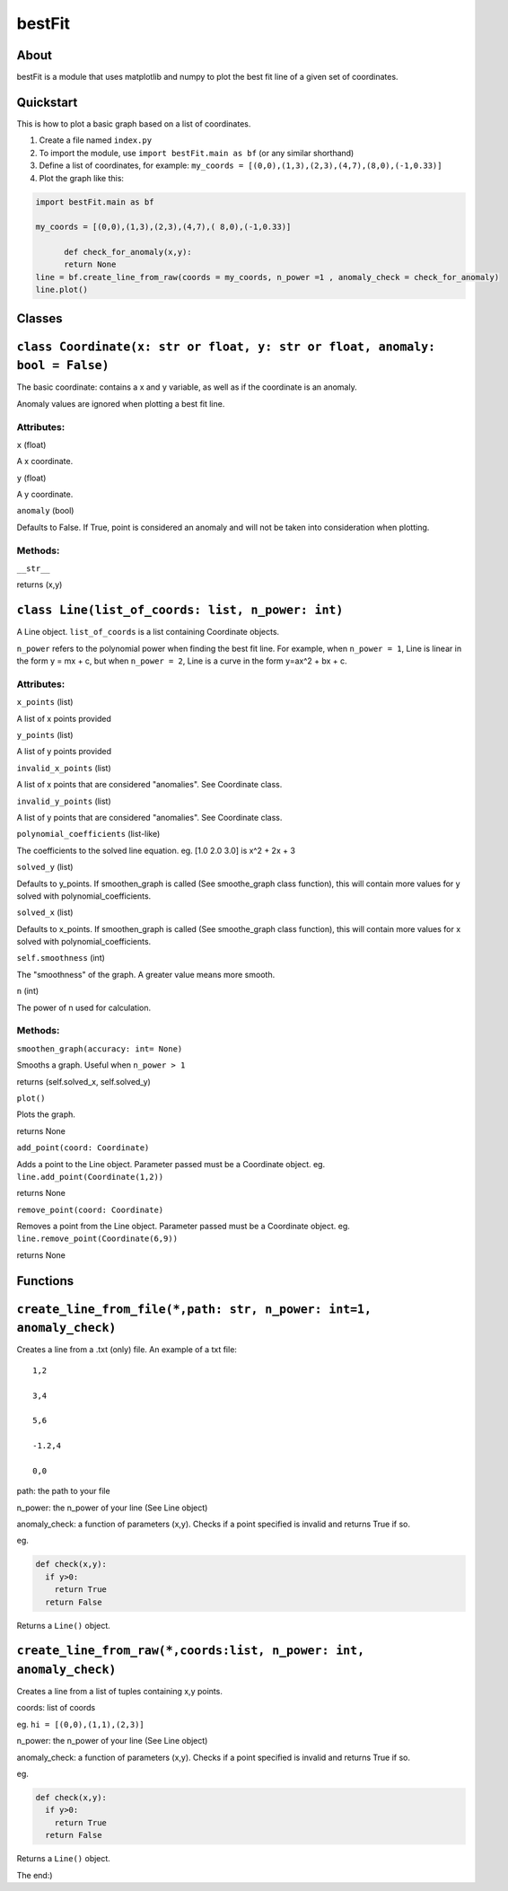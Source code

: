 ================
bestFit
================

About
=====
bestFit is a module that uses matplotlib and numpy to plot the best fit line of a given set of coordinates.

Quickstart
==========
This is how to plot a basic graph based on a list of coordinates.

1. Create a file named ``index.py``
2. To import the module, use ``import bestFit.main as bf`` (or any similar shorthand)
3. Define a list of coordinates, for example: ``my_coords = [(0,0),(1,3),(2,3),(4,7),(8,0),(-1,0.33)]`` 
4. Plot the graph like this:

.. code-block:: python

  import bestFit.main as bf
	
  my_coords = [(0,0),(1,3),(2,3),(4,7),( 8,0),(-1,0.33)]
  
	def check_for_anomaly(x,y):
  	return None
  line = bf.create_line_from_raw(coords = my_coords, n_power =1 , anomaly_check = check_for_anomaly)
  line.plot()






Classes
=========

``class Coordinate(x: str or float, y: str or float, anomaly: bool = False)``
=============

The basic coordinate: contains a x and y variable, as well as if the coordinate is an anomaly. 

Anomaly values are ignored when plotting a best fit line.

Attributes:
-------

``x`` (float)

A x coordinate.

``y`` (float)

A y coordinate.

``anomaly`` (bool)

Defaults to False. If True, point is considered an anomaly and will not be taken into consideration when plotting.

Methods:
-------
``__str__``

returns (x,y)



``class Line(list_of_coords: list, n_power: int)``
========

A Line object. ``list_of_coords`` is a list containing Coordinate objects.

``n_power`` refers to the polynomial power when finding the best fit line. For example, when ``n_power = 1``, Line is linear in the form y = mx + c, but when ``n_power = 2``, Line is a curve in the form y=ax^2 + bx + c.

Attributes:
----------
``x_points`` (list)

A list of x points provided

``y_points`` (list)

A list of y points provided

``invalid_x_points`` (list)

A list of x points that are considered "anomalies". See Coordinate class.

``invalid_y_points`` (list)

A list of y points that are considered "anomalies". See Coordinate class.

``polynomial_coefficients`` (list-like)

The coefficients to the solved line equation. eg. [1.0 2.0 3.0] is x^2 + 2x + 3

``solved_y`` (list)

Defaults to y_points. If smoothen_graph is called (See smoothe_graph class function), this will contain more values for y solved with polynomial_coefficients.

``solved_x`` (list)

Defaults to x_points. If smoothen_graph is called (See smoothe_graph class function), this will contain more values for x solved with polynomial_coefficients.

``self.smoothness`` (int)

The "smoothness" of the graph. A greater value means more smooth.

``n`` (int)

The power of n used for calculation.


Methods:
--------
``smoothen_graph(accuracy: int= None)``

Smooths a graph. Useful when ``n_power > 1``

returns (self.solved_x, self.solved_y)

``plot()``

Plots the graph.

returns None

``add_point(coord: Coordinate)``

Adds a point to the Line object. Parameter passed must be a Coordinate object. eg. ``line.add_point(Coordinate(1,2))``

returns None

``remove_point(coord: Coordinate)``

Removes a point from the Line object. Parameter passed must be a Coordinate object. eg. ``line.remove_point(Coordinate(6,9))``

returns None

Functions
===========

``create_line_from_file(*,path: str, n_power: int=1, anomaly_check)``
=============
Creates a line from a .txt (only) file.
An example of a txt file:

::

  1,2

  3,4

  5,6

  -1.2,4

  0,0



path: the path to your file

n_power: the n_power of your line (See Line object)

anomaly_check: a function of parameters (x,y). Checks if a point specified is invalid and returns True if so.

eg.

.. code-block:: python

  def check(x,y):
    if y>0:
      return True
    return False

Returns a ``Line()`` object.


``create_line_from_raw(*,coords:list, n_power: int, anomaly_check)`` 
===================
Creates a line from a list of tuples containing x,y points.

coords: list of coords

eg. ``hi = [(0,0),(1,1),(2,3)]``

n_power: the n_power of your line (See Line object)

anomaly_check: a function of parameters (x,y). Checks if a point specified is invalid and returns True if so.

eg.

.. code-block:: python

  def check(x,y):
    if y>0:
      return True
    return False


Returns a ``Line()`` object.

The end:)
